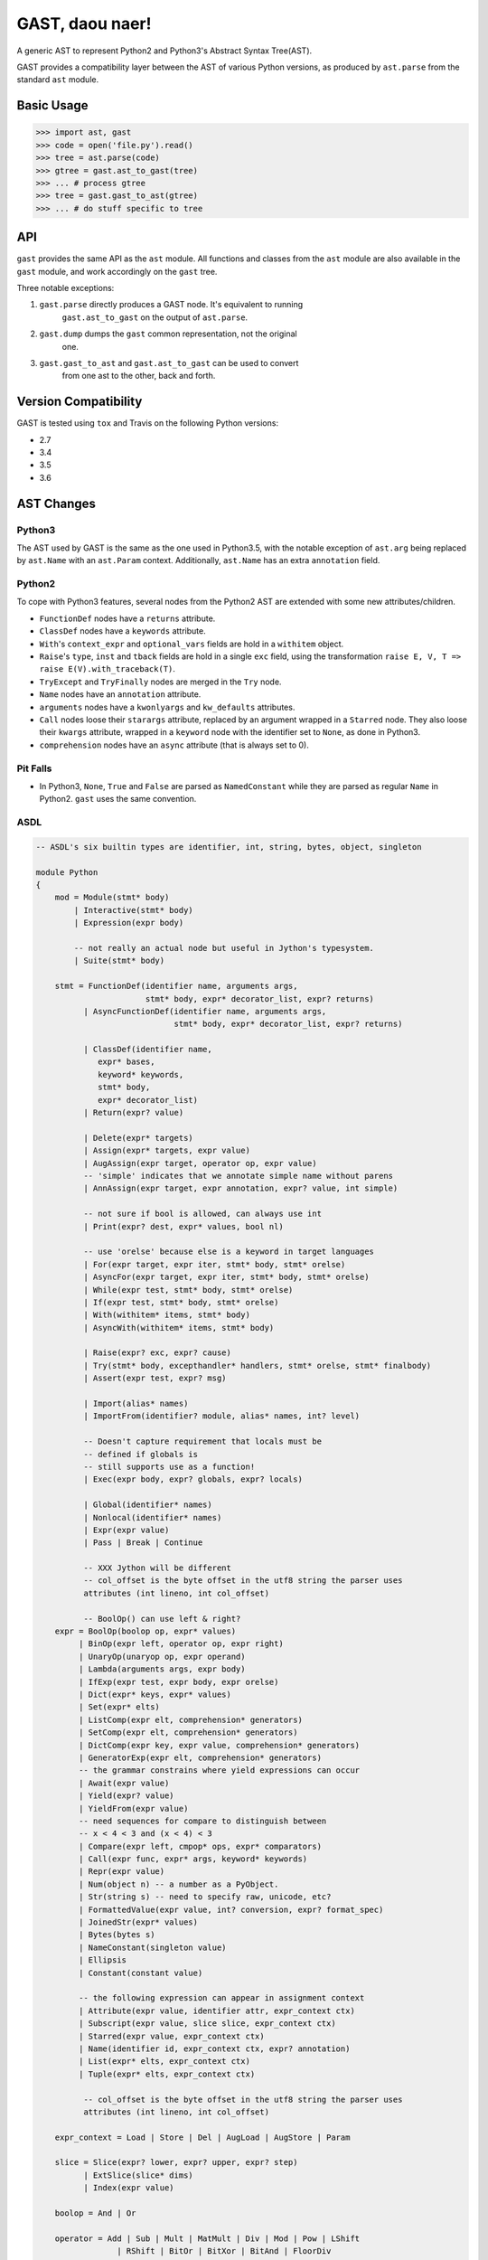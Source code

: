 GAST, daou naer!
================

A generic AST to represent Python2 and Python3's Abstract Syntax Tree(AST).

GAST provides a compatibility layer between the AST of various Python versions,
as produced by ``ast.parse`` from the standard ``ast`` module.

Basic Usage
-----------

.. code:: python

    >>> import ast, gast
    >>> code = open('file.py').read()
    >>> tree = ast.parse(code)
    >>> gtree = gast.ast_to_gast(tree)
    >>> ... # process gtree
    >>> tree = gast.gast_to_ast(gtree)
    >>> ... # do stuff specific to tree

API
---

``gast`` provides the same API as the ``ast`` module. All functions and classes
from the ``ast`` module are also available in the ``gast`` module, and work
accordingly on the ``gast`` tree.

Three notable exceptions:

1. ``gast.parse`` directly produces a GAST node. It's equivalent to running
       ``gast.ast_to_gast`` on the output of ``ast.parse``.

2. ``gast.dump`` dumps the ``gast`` common representation, not the original
       one.

3. ``gast.gast_to_ast`` and ``gast.ast_to_gast`` can be used to convert
       from one ast to the other, back and forth.

Version Compatibility
---------------------

GAST is tested using ``tox`` and Travis on the following Python versions:

- 2.7
- 3.4
- 3.5
- 3.6


AST Changes
-----------


Python3
*******

The AST used by GAST is the same as the one used in Python3.5, with the
notable exception of ``ast.arg`` being replaced by ``ast.Name`` with an
``ast.Param`` context. Additionally, ``ast.Name`` has an extra ``annotation``
field.

Python2
*******

To cope with Python3 features, several nodes from the Python2 AST are extended
with some new attributes/children.

- ``FunctionDef`` nodes have a ``returns`` attribute.

- ``ClassDef`` nodes have a ``keywords`` attribute.

- ``With``'s ``context_expr`` and ``optional_vars`` fields are hold in a
  ``withitem`` object.

- ``Raise``'s ``type``, ``inst`` and ``tback`` fields are hold in a single
  ``exc`` field, using the transformation ``raise E, V, T => raise E(V).with_traceback(T)``.

- ``TryExcept`` and ``TryFinally`` nodes are merged in the ``Try`` node.

- ``Name`` nodes have an ``annotation`` attribute.

- ``arguments`` nodes have a ``kwonlyargs`` and ``kw_defaults`` attributes.

- ``Call`` nodes loose their ``starargs`` attribute, replaced by an
  argument wrapped in a ``Starred`` node. They also loose their ``kwargs``
  attribute, wrapped in a ``keyword`` node with the identifier set to
  ``None``, as done in Python3.

- ``comprehension`` nodes have an ``async`` attribute (that is always set
  to 0).

Pit Falls
*********

- In Python3, ``None``, ``True`` and ``False`` are parsed as ``NamedConstant``
  while they are parsed as regular ``Name`` in Python2. ``gast`` uses the same
  convention.

ASDL
****

.. code::

    -- ASDL's six builtin types are identifier, int, string, bytes, object, singleton

    module Python
    {
        mod = Module(stmt* body)
            | Interactive(stmt* body)
            | Expression(expr body)

            -- not really an actual node but useful in Jython's typesystem.
            | Suite(stmt* body)

        stmt = FunctionDef(identifier name, arguments args,
                           stmt* body, expr* decorator_list, expr? returns)
              | AsyncFunctionDef(identifier name, arguments args,
                                 stmt* body, expr* decorator_list, expr? returns)

              | ClassDef(identifier name,
                 expr* bases,
                 keyword* keywords,
                 stmt* body,
                 expr* decorator_list)
              | Return(expr? value)

              | Delete(expr* targets)
              | Assign(expr* targets, expr value)
              | AugAssign(expr target, operator op, expr value)
              -- 'simple' indicates that we annotate simple name without parens
              | AnnAssign(expr target, expr annotation, expr? value, int simple)

              -- not sure if bool is allowed, can always use int
              | Print(expr? dest, expr* values, bool nl)

              -- use 'orelse' because else is a keyword in target languages
              | For(expr target, expr iter, stmt* body, stmt* orelse)
              | AsyncFor(expr target, expr iter, stmt* body, stmt* orelse)
              | While(expr test, stmt* body, stmt* orelse)
              | If(expr test, stmt* body, stmt* orelse)
              | With(withitem* items, stmt* body)
              | AsyncWith(withitem* items, stmt* body)

              | Raise(expr? exc, expr? cause)
              | Try(stmt* body, excepthandler* handlers, stmt* orelse, stmt* finalbody)
              | Assert(expr test, expr? msg)

              | Import(alias* names)
              | ImportFrom(identifier? module, alias* names, int? level)

              -- Doesn't capture requirement that locals must be
              -- defined if globals is
              -- still supports use as a function!
              | Exec(expr body, expr? globals, expr? locals)

              | Global(identifier* names)
              | Nonlocal(identifier* names)
              | Expr(expr value)
              | Pass | Break | Continue

              -- XXX Jython will be different
              -- col_offset is the byte offset in the utf8 string the parser uses
              attributes (int lineno, int col_offset)

              -- BoolOp() can use left & right?
        expr = BoolOp(boolop op, expr* values)
             | BinOp(expr left, operator op, expr right)
             | UnaryOp(unaryop op, expr operand)
             | Lambda(arguments args, expr body)
             | IfExp(expr test, expr body, expr orelse)
             | Dict(expr* keys, expr* values)
             | Set(expr* elts)
             | ListComp(expr elt, comprehension* generators)
             | SetComp(expr elt, comprehension* generators)
             | DictComp(expr key, expr value, comprehension* generators)
             | GeneratorExp(expr elt, comprehension* generators)
             -- the grammar constrains where yield expressions can occur
             | Await(expr value)
             | Yield(expr? value)
             | YieldFrom(expr value)
             -- need sequences for compare to distinguish between
             -- x < 4 < 3 and (x < 4) < 3
             | Compare(expr left, cmpop* ops, expr* comparators)
             | Call(expr func, expr* args, keyword* keywords)
             | Repr(expr value)
             | Num(object n) -- a number as a PyObject.
             | Str(string s) -- need to specify raw, unicode, etc?
             | FormattedValue(expr value, int? conversion, expr? format_spec)
             | JoinedStr(expr* values)
             | Bytes(bytes s)
             | NameConstant(singleton value)
             | Ellipsis
             | Constant(constant value)

             -- the following expression can appear in assignment context
             | Attribute(expr value, identifier attr, expr_context ctx)
             | Subscript(expr value, slice slice, expr_context ctx)
             | Starred(expr value, expr_context ctx)
             | Name(identifier id, expr_context ctx, expr? annotation)
             | List(expr* elts, expr_context ctx)
             | Tuple(expr* elts, expr_context ctx)

              -- col_offset is the byte offset in the utf8 string the parser uses
              attributes (int lineno, int col_offset)

        expr_context = Load | Store | Del | AugLoad | AugStore | Param

        slice = Slice(expr? lower, expr? upper, expr? step)
              | ExtSlice(slice* dims)
              | Index(expr value)

        boolop = And | Or

        operator = Add | Sub | Mult | MatMult | Div | Mod | Pow | LShift
                     | RShift | BitOr | BitXor | BitAnd | FloorDiv

        unaryop = Invert | Not | UAdd | USub

        cmpop = Eq | NotEq | Lt | LtE | Gt | GtE | Is | IsNot | In | NotIn

        comprehension = (expr target, expr iter, expr* ifs)

        excepthandler = ExceptHandler(expr? type, expr? name, stmt* body)
                        attributes (int lineno, int col_offset)

        arguments = (expr* args, expr? vararg, expr* kwonlyargs, expr* kw_defaults,
                     expr? kwarg, expr* defaults)

        -- keyword arguments supplied to call (NULL identifier for **kwargs)
        keyword = (identifier? arg, expr value)

        -- import name with optional 'as' alias.
        alias = (identifier name, identifier? asname)

        withitem = (expr context_expr, expr? optional_vars)
    }
